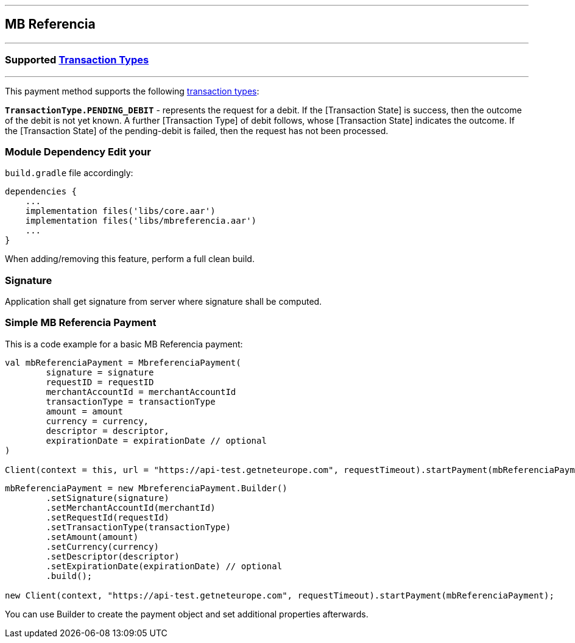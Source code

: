 [#MobilePaymentSDK_Android_MB_Referencia]
---
== *MB Referencia*
---
=== Supported https://docs.getneteurope.com/AppendixB.html[Transaction Types]
---
This payment method supports the following
https://docs.getneteurope.com/AppendixB.html[transaction
types]:

*`TransactionType.PENDING_DEBIT`* - represents the request for a debit. If the [Transaction State] is success, then the outcome of the debit is not yet known. A further [Transaction Type] of debit follows, whose [Transaction State] indicates the outcome. If the [Transaction State] of the pending-debit is failed, then the request has not been processed.

=== Module Dependency Edit your
`build.gradle` file accordingly:

[source,java]
---- 
dependencies {
    ...
    implementation files('libs/core.aar')
    implementation files('libs/mbreferencia.aar')
    ...
}
----

When adding/removing this feature, perform a full clean build.

=== Signature

Application shall get signature from server where signature shall be
computed.

=== Simple MB Referencia Payment

This is a code example for a basic MB Referencia payment:

[source,kotlin]
----
val mbReferenciaPayment = MbreferenciaPayment(
        signature = signature
        requestID = requestID
        merchantAccountId = merchantAccountId
        transactionType = transactionType
        amount = amount
        currency = currency,
        descriptor = descriptor,
        expirationDate = expirationDate // optional
)
 
Client(context = this, url = "https://api-test.getneteurope.com", requestTimeout).startPayment(mbReferenciaPayment)
----

[source,java]
----
mbReferenciaPayment = new MbreferenciaPayment.Builder()
        .setSignature(signature)
        .setMerchantAccountId(merchantId)
        .setRequestId(requestId)
        .setTransactionType(transactionType)
        .setAmount(amount)
        .setCurrency(currency)
        .setDescriptor(descriptor)
        .setExpirationDate(expirationDate) // optional
        .build();

new Client(context, "https://api-test.getneteurope.com", requestTimeout).startPayment(mbReferenciaPayment);
----

You can use Builder to create the payment object and set additional
properties afterwards.